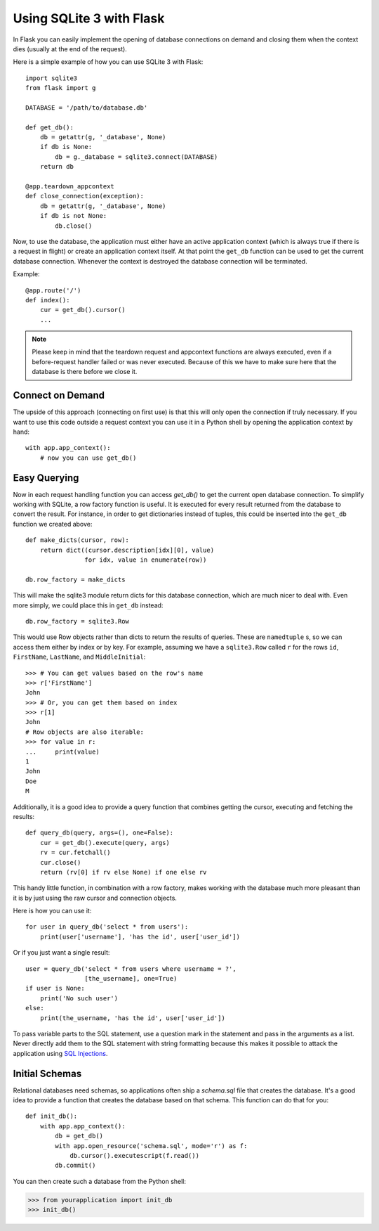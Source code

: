 Using SQLite 3 with Flask
=========================

In Flask you can easily implement the opening of database connections on
demand and closing them when the context dies (usually at the end of the
request).

Here is a simple example of how you can use SQLite 3 with Flask::

    import sqlite3
    from flask import g

    DATABASE = '/path/to/database.db'

    def get_db():
        db = getattr(g, '_database', None)
        if db is None:
            db = g._database = sqlite3.connect(DATABASE)
        return db

    @app.teardown_appcontext
    def close_connection(exception):
        db = getattr(g, '_database', None)
        if db is not None:
            db.close()

Now, to use the database, the application must either have an active
application context (which is always true if there is a request in flight)
or create an application context itself.  At that point the ``get_db``
function can be used to get the current database connection.  Whenever the
context is destroyed the database connection will be terminated.

Example::

    @app.route('/')
    def index():
        cur = get_db().cursor()
        ...


.. note::

   Please keep in mind that the teardown request and appcontext functions
   are always executed, even if a before-request handler failed or was
   never executed.  Because of this we have to make sure here that the
   database is there before we close it.

Connect on Demand
-----------------

The upside of this approach (connecting on first use) is that this will
only open the connection if truly necessary.  If you want to use this
code outside a request context you can use it in a Python shell by opening
the application context by hand::

    with app.app_context():
        # now you can use get_db()


Easy Querying
-------------

Now in each request handling function you can access `get_db()` to get the
current open database connection.  To simplify working with SQLite, a
row factory function is useful.  It is executed for every result returned
from the database to convert the result.  For instance, in order to get
dictionaries instead of tuples, this could be inserted into the ``get_db``
function we created above::

    def make_dicts(cursor, row):
        return dict((cursor.description[idx][0], value)
                    for idx, value in enumerate(row))

    db.row_factory = make_dicts

This will make the sqlite3 module return dicts for this database connection, which are much nicer to deal with. Even more simply, we could place this in ``get_db`` instead::

    db.row_factory = sqlite3.Row

This would use Row objects rather than dicts to return the results of queries. These are ``namedtuple`` s, so we can access them either by index or by key. For example, assuming we have a ``sqlite3.Row`` called ``r`` for the rows ``id``, ``FirstName``, ``LastName``, and ``MiddleInitial``::

    >>> # You can get values based on the row's name
    >>> r['FirstName']
    John
    >>> # Or, you can get them based on index
    >>> r[1]
    John
    # Row objects are also iterable:
    >>> for value in r:
    ...     print(value)
    1
    John
    Doe
    M

Additionally, it is a good idea to provide a query function that combines
getting the cursor, executing and fetching the results::

    def query_db(query, args=(), one=False):
        cur = get_db().execute(query, args)
        rv = cur.fetchall()
        cur.close()
        return (rv[0] if rv else None) if one else rv

This handy little function, in combination with a row factory, makes
working with the database much more pleasant than it is by just using the
raw cursor and connection objects.

Here is how you can use it::

    for user in query_db('select * from users'):
        print(user['username'], 'has the id', user['user_id'])

Or if you just want a single result::

    user = query_db('select * from users where username = ?',
                    [the_username], one=True)
    if user is None:
        print('No such user')
    else:
        print(the_username, 'has the id', user['user_id'])

To pass variable parts to the SQL statement, use a question mark in the
statement and pass in the arguments as a list.  Never directly add them to
the SQL statement with string formatting because this makes it possible
to attack the application using `SQL Injections
<https://en.wikipedia.org/wiki/SQL_injection>`_.

Initial Schemas
---------------

Relational databases need schemas, so applications often ship a
`schema.sql` file that creates the database.  It's a good idea to provide
a function that creates the database based on that schema.  This function
can do that for you::

    def init_db():
        with app.app_context():
            db = get_db()
            with app.open_resource('schema.sql', mode='r') as f:
                db.cursor().executescript(f.read())
            db.commit()

You can then create such a database from the Python shell:

>>> from yourapplication import init_db
>>> init_db()
